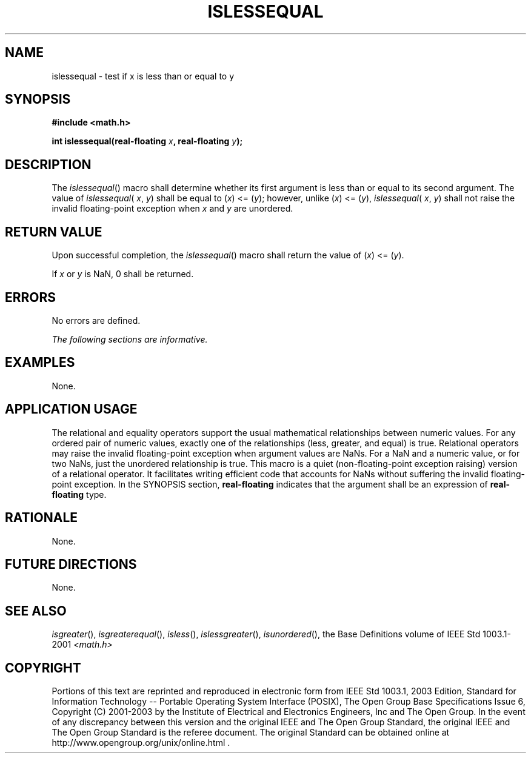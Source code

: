 .\" Copyright (c) 2001-2003 The Open Group, All Rights Reserved 
.TH "ISLESSEQUAL" 3 2003 "IEEE/The Open Group" "POSIX Programmer's Manual"
.\" islessequal 
.SH NAME
islessequal \- test if x is less than or equal to y
.SH SYNOPSIS
.LP
\fB#include <math.h>
.br
.sp
int islessequal(real-floating\fP \fIx\fP\fB, real-floating\fP \fIy\fP\fB);
.br
\fP
.SH DESCRIPTION
.LP
The \fIislessequal\fP() macro shall determine whether its first argument
is less than or equal to its second argument. The
value of \fIislessequal\fP( \fIx\fP, \fIy\fP) shall be equal to (\fIx\fP)\ <=\ (\fIy\fP);
however, unlike
(\fIx\fP)\ <=\ (\fIy\fP), \fIislessequal\fP( \fIx\fP, \fIy\fP) shall
not raise the invalid floating-point exception
when \fIx\fP and \fIy\fP are unordered.
.SH RETURN VALUE
.LP
Upon successful completion, the \fIislessequal\fP() macro shall return
the value of (\fIx\fP)\ <=\ (\fIy\fP).
.LP
If \fIx\fP or \fIy\fP is NaN, 0 shall be returned.
.SH ERRORS
.LP
No errors are defined.
.LP
\fIThe following sections are informative.\fP
.SH EXAMPLES
.LP
None.
.SH APPLICATION USAGE
.LP
The relational and equality operators support the usual mathematical
relationships between numeric values. For any ordered pair
of numeric values, exactly one of the relationships (less, greater,
and equal) is true. Relational operators may raise the invalid
floating-point exception when argument values are NaNs. For a NaN
and a numeric value, or for two NaNs, just the unordered
relationship is true. This macro is a quiet (non-floating-point exception
raising) version of a relational operator. It facilitates
writing efficient code that accounts for NaNs without suffering the
invalid floating-point exception. In the SYNOPSIS section,
\fBreal-floating\fP indicates that the argument shall be an expression
of \fBreal-floating\fP type.
.SH RATIONALE
.LP
None.
.SH FUTURE DIRECTIONS
.LP
None.
.SH SEE ALSO
.LP
\fIisgreater\fP(), \fIisgreaterequal\fP(), \fIisless\fP(), \fIislessgreater\fP(),
\fIisunordered\fP(), the Base Definitions volume of IEEE\ Std\ 1003.1-2001
\fI<math.h>\fP
.SH COPYRIGHT
Portions of this text are reprinted and reproduced in electronic form
from IEEE Std 1003.1, 2003 Edition, Standard for Information Technology
-- Portable Operating System Interface (POSIX), The Open Group Base
Specifications Issue 6, Copyright (C) 2001-2003 by the Institute of
Electrical and Electronics Engineers, Inc and The Open Group. In the
event of any discrepancy between this version and the original IEEE and
The Open Group Standard, the original IEEE and The Open Group Standard
is the referee document. The original Standard can be obtained online at
http://www.opengroup.org/unix/online.html .
